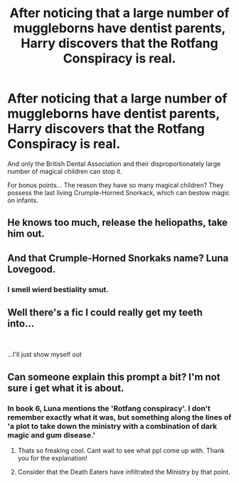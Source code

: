 #+TITLE: After noticing that a large number of muggleborns have dentist parents, Harry discovers that the Rotfang Conspiracy is real.

* After noticing that a large number of muggleborns have dentist parents, Harry discovers that the Rotfang Conspiracy is real.
:PROPERTIES:
:Author: ShredofInsanity
:Score: 286
:DateUnix: 1588992239.0
:DateShort: 2020-May-09
:FlairText: Prompt
:END:
And only the British Dental Association and their disproportionately large number of magical children can stop it.

For bonus points... The reason they have so many magical children? They possess the last living Crumple-Horned Snorkack, which can bestow magic on infants.


** He knows too much, release the heliopaths, take him out.
:PROPERTIES:
:Author: capeus
:Score: 119
:DateUnix: 1589000518.0
:DateShort: 2020-May-09
:END:


** And that Crumple-Horned Snorkaks name? Luna Lovegood.
:PROPERTIES:
:Author: eyywaddup2
:Score: 51
:DateUnix: 1589001783.0
:DateShort: 2020-May-09
:END:

*** I smell wierd bestiality smut.
:PROPERTIES:
:Author: HeirGaunt
:Score: 26
:DateUnix: 1589014629.0
:DateShort: 2020-May-09
:END:


** Well there's a fic I could really get my teeth into...

​

...I'll just show myself out
:PROPERTIES:
:Author: HairyHorux
:Score: 12
:DateUnix: 1589033537.0
:DateShort: 2020-May-09
:END:


** Can someone explain this prompt a bit? I'm not sure i get what it is about.
:PROPERTIES:
:Score: 7
:DateUnix: 1589019843.0
:DateShort: 2020-May-09
:END:

*** In book 6, Luna mentions the 'Rotfang conspiracy'. I don't remember exactly what it was, but something along the lines of 'a plot to take down the ministry with a combination of dark magic and gum disease.'
:PROPERTIES:
:Author: Miqdad_Suleman
:Score: 27
:DateUnix: 1589027577.0
:DateShort: 2020-May-09
:END:

**** Thats so freaking cool. Cant wait to see what ppl come up with. Thank you for the explanation!
:PROPERTIES:
:Score: 4
:DateUnix: 1589027643.0
:DateShort: 2020-May-09
:END:


**** Consider that the Death Eaters have infiltrated the Ministry by that point.
:PROPERTIES:
:Author: Jahoan
:Score: 1
:DateUnix: 1589036864.0
:DateShort: 2020-May-09
:END:

